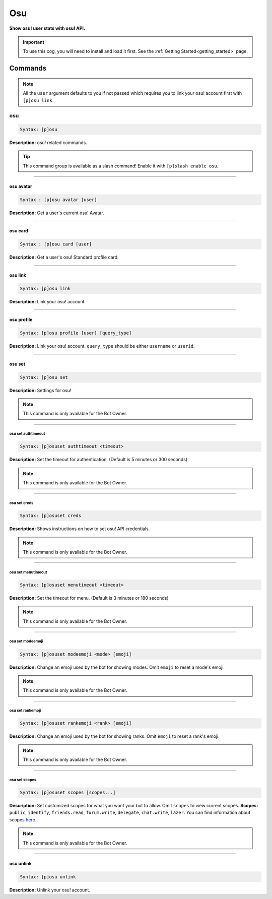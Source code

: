 .. _osu:

***
Osu
***
**Show osu! user stats with osu! API.**

.. important::
    To use this cog, you will need to install and load it first.
    See the :ref:`Getting Started<getting_started>` page.

========
Commands
========

.. note::
    All the ``user`` argument defaults to you if not passed
    which requires you to link your osu! account first with ``[p]osu link``

---
osu
---

.. code-block:: yaml

    Syntax: [p]osu

**Description:** osu! related commands.

.. tip::
    This command group is available as a slash command! Enable it with ``[p]slash enable osu``.

----

^^^^^^^^^^
osu avatar
^^^^^^^^^^

.. code-block:: yaml

    Syntax : [p]osu avatar [user]

**Description:** Get a user's current osu! Avatar.

----

^^^^^^^^
osu card
^^^^^^^^

.. code-block:: yaml

    Syntax : [p]osu card [user]

**Description:** Get a user's osu! Standard profile card.

----

^^^^^^^^
osu link
^^^^^^^^

.. code-block:: yaml

    Syntax: [p]osu link

**Description:** Link your osu! account.

----

^^^^^^^^^^^
osu profile
^^^^^^^^^^^

.. code-block:: yaml

    Syntax: [p]osu profile [user] [query_type]

**Description:** Link your osu! account. ``query_type`` should be either ``username`` or ``userid``.

----

^^^^^^^
osu set
^^^^^^^

.. code-block:: yaml

    Syntax: [p]osu set

**Description:** Settings for osu!

.. note::
    This command is only available for the Bot Owner.

----

"""""""""""""""""""
osu set authtimeout
"""""""""""""""""""

.. code-block:: yaml

    Syntax: [p]osuset authtimeout <timeout>

**Description:** Set the timeout for authentication. (Default is 5 minutes or 300 seconds)

.. note::
    This command is only available for the Bot Owner.

----

"""""""""""""
osu set creds
"""""""""""""

.. code-block:: yaml

    Syntax: [p]osuset creds

**Description:** Shows instructions on how to set osu! API credentials.

.. note::
    This command is only available for the Bot Owner.

----

"""""""""""""""""""
osu set menutimeout
"""""""""""""""""""

.. code-block:: yaml

    Syntax: [p]osuset menutimeout <timeout>

**Description:** Set the timeout for menu. (Default is 3 minutes or 180 seconds)

.. note::
    This command is only available for the Bot Owner.

----

"""""""""""""""""
osu set modeemoji
"""""""""""""""""

.. code-block:: yaml

    Syntax: [p]osuset modeemoji <mode> [emoji]

**Description:** Change an emoji used by the bot for showing modes. Omit ``emoji`` to reset a mode's emoji.

.. note::
    This command is only available for the Bot Owner.

----

"""""""""""""""""
osu set rankemoji
"""""""""""""""""

.. code-block:: yaml

    Syntax: [p]osuset rankemoji <rank> [emoji]

**Description:** Change an emoji used by the bot for showing ranks. Omit ``emoji`` to reset a rank's emoji.

.. note::
    This command is only available for the Bot Owner.

----

""""""""""""""
osu set scopes
""""""""""""""

.. code-block:: yaml

    Syntax: [p]osuset scopes [scopes...]

**Description:** Set customized scopes for what you want your bot to allow. Omit ``scopes`` to view current scopes.
**Scopes:** ``public``, ``identify``, ``friends.read``, ``forum.write``, ``delegate``, ``chat.write``, ``lazer``.
You can find information about scopes `here <https://osu.ppy.sh/docs/index.html#scopes>`_.

.. note::
    This command is only available for the Bot Owner.

----

^^^^^^^^^^
osu unlink
^^^^^^^^^^

.. code-block:: yaml

    Syntax: [p]osu unlink

**Description:** Unlink your osu! account.